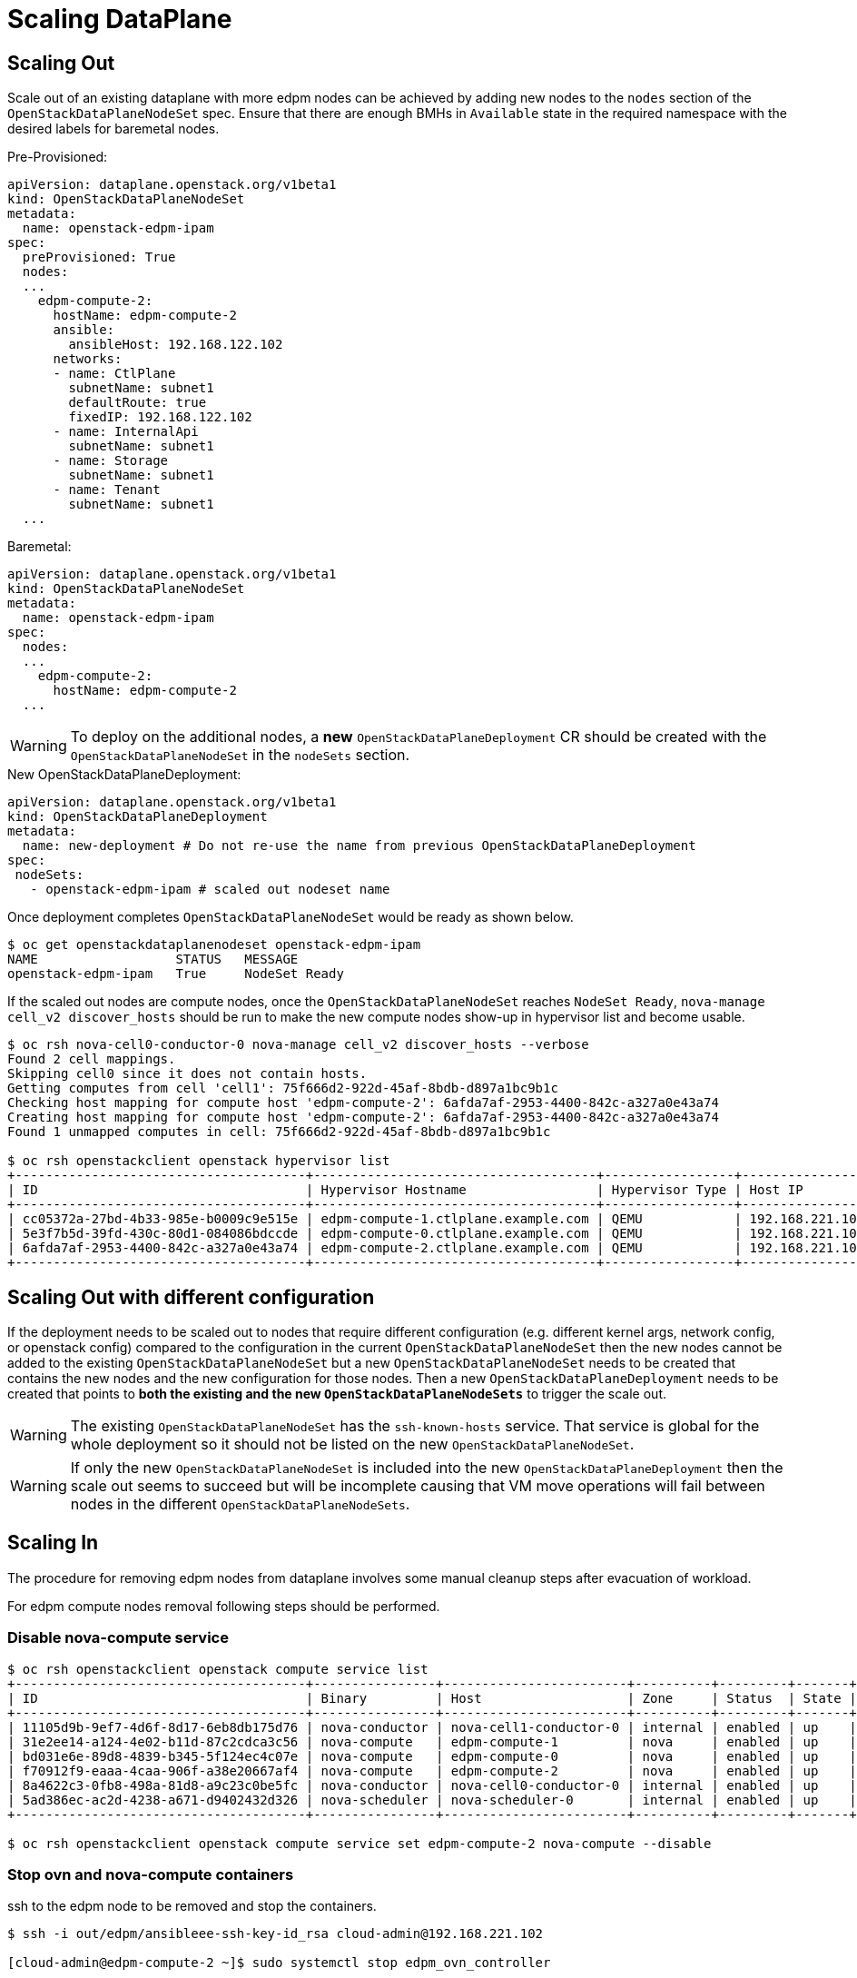 = Scaling DataPlane

== Scaling Out

Scale out of an existing dataplane with more edpm nodes can be achieved by adding new
nodes to the `nodes` section of the `OpenStackDataPlaneNodeSet` spec. Ensure that
there are enough BMHs in `Available` state in the required namespace with the desired
labels for baremetal nodes.

.Pre-Provisioned:

 apiVersion: dataplane.openstack.org/v1beta1
 kind: OpenStackDataPlaneNodeSet
 metadata:
   name: openstack-edpm-ipam
 spec:
   preProvisioned: True
   nodes:
   ...
     edpm-compute-2:
       hostName: edpm-compute-2
       ansible:
         ansibleHost: 192.168.122.102
       networks:
       - name: CtlPlane
         subnetName: subnet1
         defaultRoute: true
         fixedIP: 192.168.122.102
       - name: InternalApi
         subnetName: subnet1
       - name: Storage
         subnetName: subnet1
       - name: Tenant
         subnetName: subnet1
   ...

.Baremetal:

 apiVersion: dataplane.openstack.org/v1beta1
 kind: OpenStackDataPlaneNodeSet
 metadata:
   name: openstack-edpm-ipam
 spec:
   nodes:
   ...
     edpm-compute-2:
       hostName: edpm-compute-2
   ...

WARNING: To deploy on the additional nodes, a *new* `OpenStackDataPlaneDeployment` CR should be
created with the `OpenStackDataPlaneNodeSet` in the `nodeSets` section.

.New OpenStackDataPlaneDeployment:

 apiVersion: dataplane.openstack.org/v1beta1
 kind: OpenStackDataPlaneDeployment
 metadata:
   name: new-deployment # Do not re-use the name from previous OpenStackDataPlaneDeployment
 spec:
  nodeSets:
    - openstack-edpm-ipam # scaled out nodeset name


Once deployment completes `OpenStackDataPlaneNodeSet` would be ready as shown below.

[,console]
----
$ oc get openstackdataplanenodeset openstack-edpm-ipam
NAME                  STATUS   MESSAGE
openstack-edpm-ipam   True     NodeSet Ready
----

If the scaled out nodes are compute nodes, once the `OpenStackDataPlaneNodeSet` reaches
`NodeSet Ready`, `nova-manage cell_v2 discover_hosts` should be run to make the new
compute nodes show-up in hypervisor list and become usable.

[,console]
----
$ oc rsh nova-cell0-conductor-0 nova-manage cell_v2 discover_hosts --verbose
Found 2 cell mappings.
Skipping cell0 since it does not contain hosts.
Getting computes from cell 'cell1': 75f666d2-922d-45af-8bdb-d897a1bc9b1c
Checking host mapping for compute host 'edpm-compute-2': 6afda7af-2953-4400-842c-a327a0e43a74
Creating host mapping for compute host 'edpm-compute-2': 6afda7af-2953-4400-842c-a327a0e43a74
Found 1 unmapped computes in cell: 75f666d2-922d-45af-8bdb-d897a1bc9b1c

$ oc rsh openstackclient openstack hypervisor list
+--------------------------------------+-------------------------------------+-----------------+-----------------+-------+
| ID                                   | Hypervisor Hostname                 | Hypervisor Type | Host IP         | State |
+--------------------------------------+-------------------------------------+-----------------+-----------------+-------+
| cc05372a-27bd-4b33-985e-b0009c9e515e | edpm-compute-1.ctlplane.example.com | QEMU            | 192.168.221.101 | up    |
| 5e3f7b5d-39fd-430c-80d1-084086bdccde | edpm-compute-0.ctlplane.example.com | QEMU            | 192.168.221.100 | up    |
| 6afda7af-2953-4400-842c-a327a0e43a74 | edpm-compute-2.ctlplane.example.com | QEMU            | 192.168.221.102 | up    |
+--------------------------------------+-------------------------------------+-----------------+-----------------+-------+
----

== Scaling Out with different configuration

If the deployment needs to be scaled out to nodes that require different
configuration (e.g. different kernel args, network config, or openstack config)
compared to the configuration in the current `OpenStackDataPlaneNodeSet`
then the new nodes cannot be added to the existing `OpenStackDataPlaneNodeSet`
but a new `OpenStackDataPlaneNodeSet` needs to be created that contains the
new nodes and the new configuration for those nodes. Then a new
`OpenStackDataPlaneDeployment` needs to be created that points to *both the
existing and the new `OpenStackDataPlaneNodeSets`* to trigger the scale out.

WARNING: The existing `OpenStackDataPlaneNodeSet` has the `ssh-known-hosts`
service. That service is global for the whole deployment so it should not be
listed on the new `OpenStackDataPlaneNodeSet`.

WARNING: If only the new `OpenStackDataPlaneNodeSet` is included into the new
`OpenStackDataPlaneDeployment` then the scale out seems to succeed but will
be incomplete causing that VM move operations will fail between nodes
in the different `OpenStackDataPlaneNodeSets`.

== Scaling In

The procedure for removing edpm nodes from dataplane involves some manual cleanup steps
after evacuation of workload.

For edpm compute nodes removal following steps should be performed.

=== Disable nova-compute service

[,console]
----

$ oc rsh openstackclient openstack compute service list
+--------------------------------------+----------------+------------------------+----------+---------+-------+----------------------------+
| ID                                   | Binary         | Host                   | Zone     | Status  | State | Updated At                 |
+--------------------------------------+----------------+------------------------+----------+---------+-------+----------------------------+
| 11105d9b-9ef7-4d6f-8d17-6eb8db175d76 | nova-conductor | nova-cell1-conductor-0 | internal | enabled | up    | 2024-02-01T03:59:42.000000 |
| 31e2ee14-a124-4e02-b11d-87c2cdca3c56 | nova-compute   | edpm-compute-1         | nova     | enabled | up    | 2024-02-01T03:59:38.000000 |
| bd031e6e-89d8-4839-b345-5f124ec4c07e | nova-compute   | edpm-compute-0         | nova     | enabled | up    | 2024-02-01T03:59:37.000000 |
| f70912f9-eaaa-4caa-906f-a38e20667af4 | nova-compute   | edpm-compute-2         | nova     | enabled | up    | 2024-02-01T03:59:38.000000 |
| 8a4622c3-0fb8-498a-81d8-a9c23c0be5fc | nova-conductor | nova-cell0-conductor-0 | internal | enabled | up    | 2024-02-01T03:59:37.000000 |
| 5ad386ec-ac2d-4238-a671-d9402432d326 | nova-scheduler | nova-scheduler-0       | internal | enabled | up    | 2024-02-01T03:59:38.000000 |
+--------------------------------------+----------------+------------------------+----------+---------+-------+----------------------------+

$ oc rsh openstackclient openstack compute service set edpm-compute-2 nova-compute --disable
----

=== Stop ovn and nova-compute containers

ssh to the edpm node to be removed and stop the containers.

[,console]
----

$ ssh -i out/edpm/ansibleee-ssh-key-id_rsa cloud-admin@192.168.221.102

[cloud-admin@edpm-compute-2 ~]$ sudo systemctl stop edpm_ovn_controller

[cloud-admin@edpm-compute-2 ~]$ sudo systemctl stop edpm_ovn_metadata_agent

[cloud-admin@edpm-compute-2 ~]$ sudo systemctl stop edpm_nova_compute
----

=== Delete network agents

Delete the agents for the compute nodes to be removed.

[,console]
----

$ oc rsh openstackclient openstack network agent list

+--------------------------------------+------------------------------+----------------+-------------------+-------+-------+----------------+
| ID                                   | Agent Type                   | Host           | Availability Zone | Alive | State | Binary         |
+--------------------------------------+------------------------------+----------------+-------------------+-------+-------+----------------+
| d2b9e5d0-a406-41c2-9bc3-e74aaf113450 | OVN Controller Gateway agent | worker-0       |                   | :-)   | UP    | ovn-controller |
| 9529e28e-522e-48f6-82e2-c5caf1cf5a14 | OVN Controller Gateway agent | worker-1       |                   | :-)   | UP    | ovn-controller |
| 91bd4981-1e81-4fe8-b628-8581add36f13 | OVN Controller agent         | edpm-compute-1 |                   | :-)   | UP    | ovn-controller |
| bdc1dd13-586f-4553-90d6-14348f6be150 | OVN Controller agent         | edpm-compute-0 |                   | :-)   | UP    | ovn-controller |
| f7bb5520-27df-470b-9566-0aa7e5fef583 | OVN Controller agent         | edpm-compute-2 |                   | :-)   | UP    | ovn-controller |
+--------------------------------------+------------------------------+----------------+-------------------+-------+-------+----------------+

$ oc rsh openstackclient openstack network agent delete f7bb5520-27df-470b-9566-0aa7e5fef583
----

=== Delete nova-compute service

Delete `nova-compute` service for the removed node.

[,console]
----

$ oc rsh openstackclient openstack compute service delete f70912f9-eaaa-4caa-906f-a38e20667af4

$ oc rsh openstackclient openstack hypervisor list
+--------------------------------------+-------------------------------------+-----------------+-----------------+-------+
| ID                                   | Hypervisor Hostname                 | Hypervisor Type | Host IP         | State |
+--------------------------------------+-------------------------------------+-----------------+-----------------+-------+
| cc05372a-27bd-4b33-985e-b0009c9e515e | edpm-compute-1.ctlplane.example.com | QEMU            | 192.168.221.101 | up    |
| 5e3f7b5d-39fd-430c-80d1-084086bdccde | edpm-compute-0.ctlplane.example.com | QEMU            | 192.168.221.100 | up    |
+--------------------------------------+-------------------------------------+-----------------+-----------------+-------+
----

=== Patch OpenStackDataPlaneNodeSet to remove node

Once the cleanup is complete, patch `OpenStackDataPlaneNodeSet` CR to remove the
nodes from the `nodes` section.

[,console]
----

$ oc patch openstackdataplanenodeset/openstack-edpm --type json --patch '[{ "op": "remove", "path": "/spec/nodes/edpm-compute-2" }]'
openstackdataplanenodeset.dataplane.openstack.org/openstack-edpm patched
----

For baremetal provisioned node this would start de-provisioning the removed node.

[,console]
----

$ oc get bmh
NAME         STATE            CONSUMER              ONLINE   ERROR   AGE
compute-01   provisioned      openstack-edpm        true             2d21h
compute-02   provisioned      openstack-edpm        true             2d21h
compute-03   deprovisioning                         false            43h
----

== Scaling In by removing a NodeSet

If the scale in would remove the last node from a `OpenStackDataPlaneNodeSet`
then the `OpenStackDataPlaneNodeSet` resource should deleted as well. If this
was the one that listed the `ssh-known-hosts` service then that service needs
to be added to exactly one of the remaining `OpenStackDataPlaneNodeSets`. To
remove the ssh host keys of the removed nodes from the remaining nodes a new
`OpenStackDataPlaneDeployment` needs to be created that points to all the
remaining `OpenStackDataPlaneNodeSets`.
